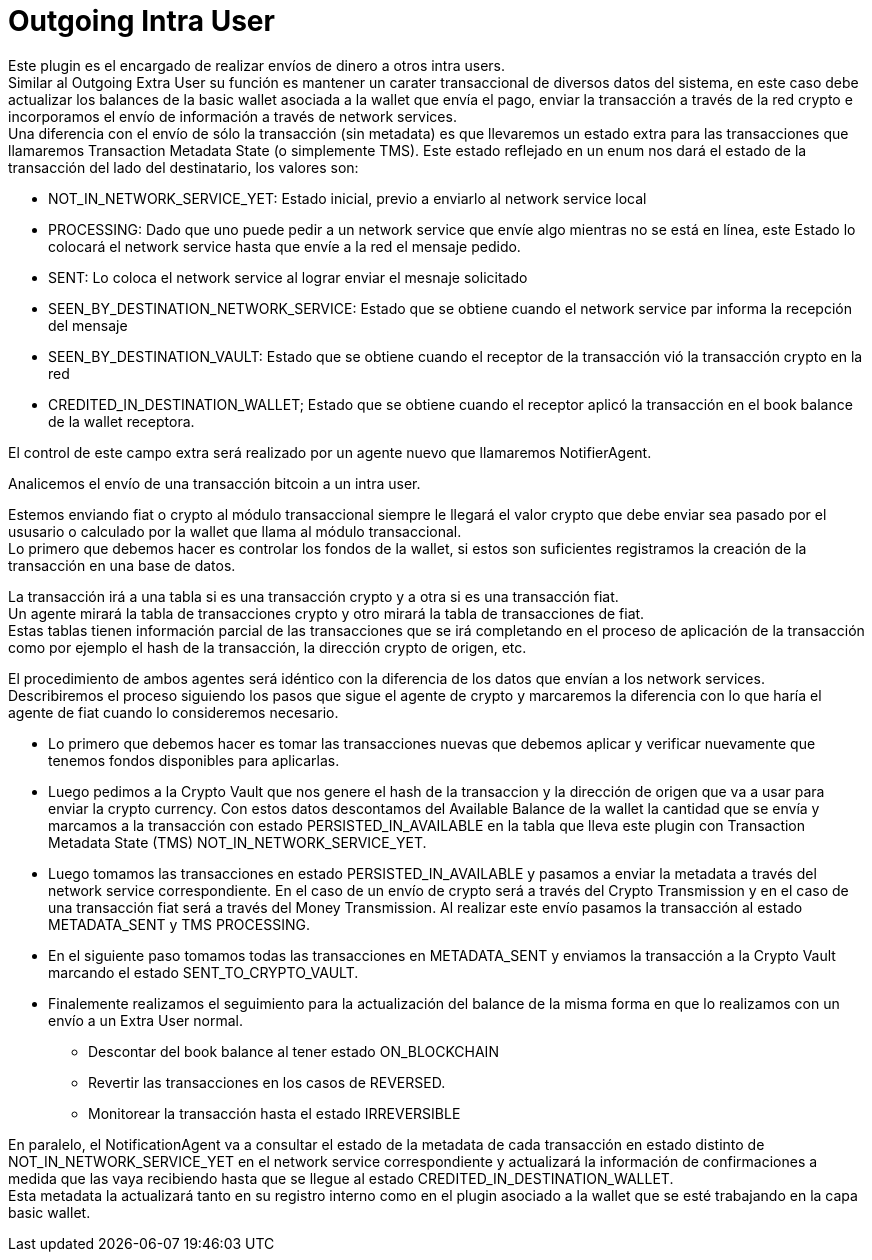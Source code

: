 = Outgoing Intra User

Este plugin es el encargado de realizar envíos de dinero a otros intra users. +
Similar al Outgoing Extra User su función es mantener un carater transaccional de diversos datos del
sistema, en este caso debe actualizar los balances de la basic wallet asociada a la wallet que envía
el pago, enviar la transacción a través de la red crypto e incorporamos el envío de información a
través de network services. +
Una diferencia con el envío de sólo la transacción (sin metadata) es que llevaremos un estado extra
para las transacciones que llamaremos Transaction Metadata State (o simplemente TMS). Este estado
reflejado en un enum nos dará el estado de la transacción del lado del destinatario, los valores son:

* NOT_IN_NETWORK_SERVICE_YET: Estado inicial, previo a enviarlo al network service local
* PROCESSING: Dado que uno puede pedir a un network service que envíe algo mientras no se está en línea,
este Estado lo colocará el network service hasta que envíe a la red el mensaje pedido.
* SENT: Lo coloca el network service al lograr enviar el mesnaje solicitado
* SEEN_BY_DESTINATION_NETWORK_SERVICE: Estado que se obtiene cuando el network service par informa la recepción del mensaje
* SEEN_BY_DESTINATION_VAULT: Estado que se obtiene cuando el receptor de la transacción vió la transacción crypto en la red
* CREDITED_IN_DESTINATION_WALLET; Estado que se obtiene cuando el receptor aplicó la transacción en el book balance de la wallet receptora.

El control de este campo extra será realizado por un agente nuevo que
llamaremos NotifierAgent. +

Analicemos el envío de una transacción bitcoin a un intra user.

Estemos enviando fiat o crypto al módulo transaccional siempre le llegará el valor crypto que debe
enviar sea pasado por el ususario o calculado por la wallet que llama al módulo transaccional. +
Lo primero que debemos hacer es controlar los fondos de la wallet, si estos son suficientes registramos
la creación de la transacción en una base de datos. +

La transacción irá a una tabla si es una transacción crypto y a otra si es una transacción fiat. +
Un agente mirará la tabla de transacciones crypto y otro mirará la tabla de transacciones de fiat. +
Estas tablas tienen información parcial de las transacciones que se irá completando en el proceso de
aplicación de la transacción como por ejemplo el hash de la transacción, la dirección crypto de origen,
etc. +

El procedimiento de ambos agentes será idéntico con la diferencia de los datos que envían a los network
services. +
Describiremos el proceso siguiendo los pasos que sigue el agente de crypto y marcaremos la diferencia
con lo que haría el agente de fiat cuando lo consideremos necesario. +

* Lo primero que debemos hacer es tomar las transacciones nuevas que debemos aplicar y verificar nuevamente
que tenemos fondos disponibles para aplicarlas. +
* Luego pedimos a la Crypto Vault que nos genere el hash de la transaccion y la dirección de origen que
va a usar para enviar la crypto currency. Con estos datos descontamos del Available Balance de la
wallet la cantidad que se envía y marcamos a la transacción con estado PERSISTED_IN_AVAILABLE en la
tabla que lleva este plugin con Transaction Metadata State (TMS) NOT_IN_NETWORK_SERVICE_YET. +
* Luego tomamos las transacciones en estado PERSISTED_IN_AVAILABLE y pasamos a enviar
la metadata a través del network service correspondiente. En el caso de un envío de crypto será a
través del Crypto Transmission y en el caso de una transacción fiat será a través del Money Transmission.
Al realizar este envío pasamos la transacción al estado METADATA_SENT y TMS PROCESSING.
* En el siguiente paso tomamos todas las transacciones en METADATA_SENT y enviamos la transacción
a la Crypto Vault marcando el estado SENT_TO_CRYPTO_VAULT. +
* Finalemente realizamos el seguimiento para la actualización del balance de la misma forma en que lo
realizamos con un envío a un Extra User normal.
** Descontar del book balance al tener estado ON_BLOCKCHAIN
** Revertir las transacciones en los casos de REVERSED.
** Monitorear la transacción hasta el estado IRREVERSIBLE

En paralelo, el NotificationAgent va a consultar el estado de la metadata de cada transacción en estado
distinto de NOT_IN_NETWORK_SERVICE_YET en el network service correspondiente y actualizará la información
de confirmaciones a medida que las vaya recibiendo hasta que se llegue al estado CREDITED_IN_DESTINATION_WALLET. +
Esta metadata la actualizará tanto en su registro interno como en el plugin asociado a la wallet que
se esté trabajando en la capa basic wallet.